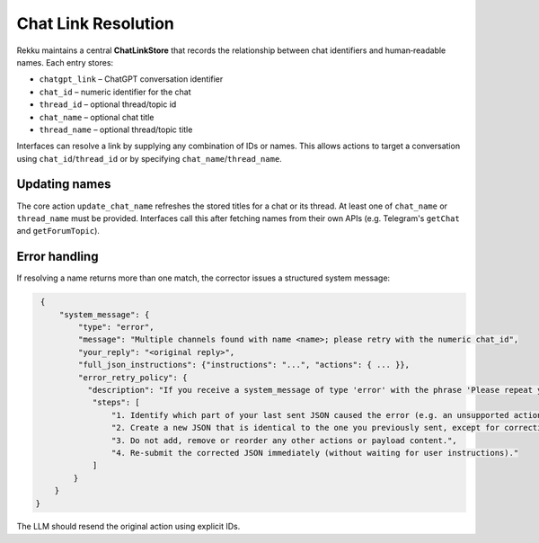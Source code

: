 Chat Link Resolution
====================

Rekku maintains a central **ChatLinkStore** that records the relationship
between chat identifiers and human‑readable names. Each entry stores:

* ``chatgpt_link`` – ChatGPT conversation identifier
* ``chat_id`` – numeric identifier for the chat
* ``thread_id`` – optional thread/topic id
* ``chat_name`` – optional chat title
* ``thread_name`` – optional thread/topic title

Interfaces can resolve a link by supplying any combination of IDs or names.
This allows actions to target a conversation using ``chat_id``/``thread_id``
or by specifying ``chat_name``/``thread_name``.

Updating names
--------------

The core action ``update_chat_name`` refreshes the stored titles for a chat
or its thread. At least one of ``chat_name`` or ``thread_name`` must
be provided. Interfaces call this after fetching names from their own APIs
(e.g. Telegram's ``getChat`` and ``getForumTopic``).

Error handling
--------------

If resolving a name returns more than one match, the corrector issues a
structured system message:

.. code-block:: json

   {
       "system_message": {
           "type": "error",
           "message": "Multiple channels found with name <name>; please retry with the numeric chat_id",
           "your_reply": "<original reply>",
           "full_json_instructions": {"instructions": "...", "actions": { ... }},
           "error_retry_policy": {
             "description": "If you receive a system_message of type 'error' with the phrase 'Please repeat your previous message, not this very prompt, but your previous reply, corrected. If that was a web search please use the content to reply with your own words.' you must automatically re-send the exact same JSON you sent previously, but with the part indicated as invalid corrected.",
              "steps": [
                  "1. Identify which part of your last sent JSON caused the error (e.g. an unsupported action type or missing parameter).",
                  "2. Create a new JSON that is identical to the one you previously sent, except for correcting ONLY the invalid part.",
                  "3. Do not add, remove or reorder any other actions or payload content.",
                  "4. Re-submit the corrected JSON immediately (without waiting for user instructions)."
              ]
          }
      }
  }

The LLM should resend the original action using explicit IDs.

